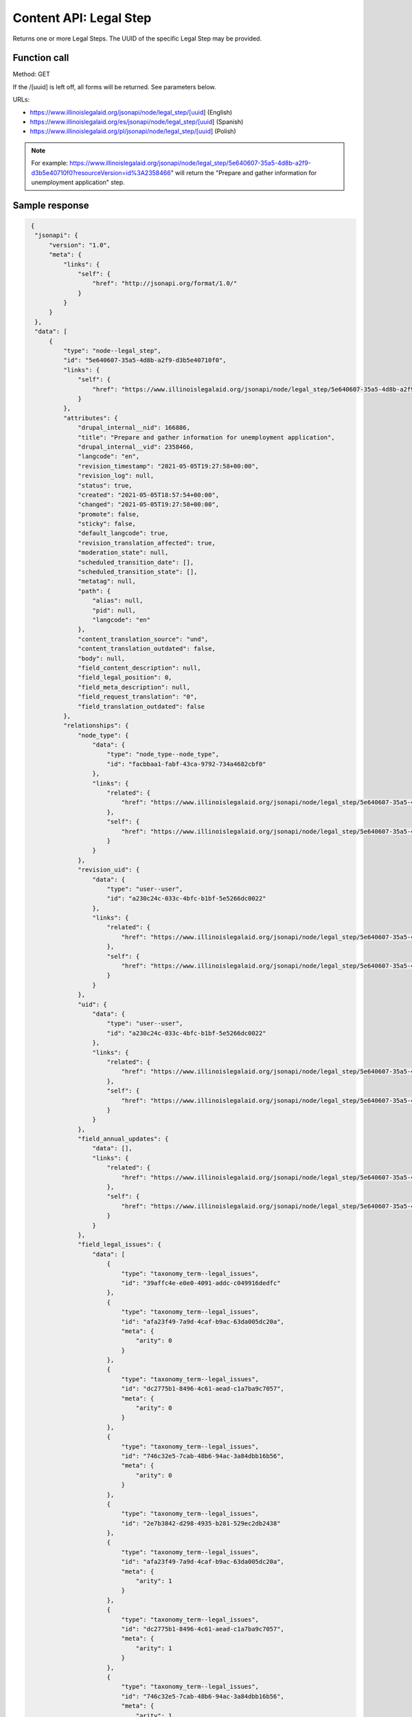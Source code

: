 ==========================
Content API:  Legal Step
==========================

Returns one or more Legal Steps. The UUID of the specific Legal Step may be provided.

Function call
=================

Method: GET


If the /[uuid] is left off, all forms will be returned.  See parameters below.


URLs:

* https://www.illinoislegalaid.org/jsonapi/node/legal_step/[uuid] (English)
* https://www.illinoislegalaid.org/es/jsonapi/node/legal_step/[uuid] (Spanish)
* https://www.illinoislegalaid.org/pl/jsonapi/node/legal_step/[uuid] (Polish)

.. note:: For example: https://www.illinoislegalaid.org/jsonapi/node/legal_step/5e640607-35a5-4d8b-a2f9-d3b5e40710f0?resourceVersion=id%3A2358466" will return the "Prepare and gather information for unemployment application" step.


Sample response
==================

.. code-block:: json

   {
    "jsonapi": {
        "version": "1.0",
        "meta": {
            "links": {
                "self": {
                    "href": "http://jsonapi.org/format/1.0/"
                }
            }
        }
    },
    "data": [
        {
            "type": "node--legal_step",
            "id": "5e640607-35a5-4d8b-a2f9-d3b5e40710f0",
            "links": {
                "self": {
                    "href": "https://www.illinoislegalaid.org/jsonapi/node/legal_step/5e640607-35a5-4d8b-a2f9-d3b5e40710f0?resourceVersion=id%3A2358466"
                }
            },
            "attributes": {
                "drupal_internal__nid": 166886,
                "title": "Prepare and gather information for unemployment application",
                "drupal_internal__vid": 2358466,
                "langcode": "en",
                "revision_timestamp": "2021-05-05T19:27:58+00:00",
                "revision_log": null,
                "status": true,
                "created": "2021-05-05T18:57:54+00:00",
                "changed": "2021-05-05T19:27:58+00:00",
                "promote": false,
                "sticky": false,
                "default_langcode": true,
                "revision_translation_affected": true,
                "moderation_state": null,
                "scheduled_transition_date": [],
                "scheduled_transition_state": [],
                "metatag": null,
                "path": {
                    "alias": null,
                    "pid": null,
                    "langcode": "en"
                },
                "content_translation_source": "und",
                "content_translation_outdated": false,
                "body": null,
                "field_content_description": null,
                "field_legal_position": 0,
                "field_meta_description": null,
                "field_request_translation": "0",
                "field_translation_outdated": false
            },
            "relationships": {
                "node_type": {
                    "data": {
                        "type": "node_type--node_type",
                        "id": "facbbaa1-fabf-43ca-9792-734a4682cbf0"
                    },
                    "links": {
                        "related": {
                            "href": "https://www.illinoislegalaid.org/jsonapi/node/legal_step/5e640607-35a5-4d8b-a2f9-d3b5e40710f0/node_type?resourceVersion=id%3A2358466"
                        },
                        "self": {
                            "href": "https://www.illinoislegalaid.org/jsonapi/node/legal_step/5e640607-35a5-4d8b-a2f9-d3b5e40710f0/relationships/node_type?resourceVersion=id%3A2358466"
                        }
                    }
                },
                "revision_uid": {
                    "data": {
                        "type": "user--user",
                        "id": "a230c24c-033c-4bfc-b1bf-5e5266dc0022"
                    },
                    "links": {
                        "related": {
                            "href": "https://www.illinoislegalaid.org/jsonapi/node/legal_step/5e640607-35a5-4d8b-a2f9-d3b5e40710f0/revision_uid?resourceVersion=id%3A2358466"
                        },
                        "self": {
                            "href": "https://www.illinoislegalaid.org/jsonapi/node/legal_step/5e640607-35a5-4d8b-a2f9-d3b5e40710f0/relationships/revision_uid?resourceVersion=id%3A2358466"
                        }
                    }
                },
                "uid": {
                    "data": {
                        "type": "user--user",
                        "id": "a230c24c-033c-4bfc-b1bf-5e5266dc0022"
                    },
                    "links": {
                        "related": {
                            "href": "https://www.illinoislegalaid.org/jsonapi/node/legal_step/5e640607-35a5-4d8b-a2f9-d3b5e40710f0/uid?resourceVersion=id%3A2358466"
                        },
                        "self": {
                            "href": "https://www.illinoislegalaid.org/jsonapi/node/legal_step/5e640607-35a5-4d8b-a2f9-d3b5e40710f0/relationships/uid?resourceVersion=id%3A2358466"
                        }
                    }
                },
                "field_annual_updates": {
                    "data": [],
                    "links": {
                        "related": {
                            "href": "https://www.illinoislegalaid.org/jsonapi/node/legal_step/5e640607-35a5-4d8b-a2f9-d3b5e40710f0/field_annual_updates?resourceVersion=id%3A2358466"
                        },
                        "self": {
                            "href": "https://www.illinoislegalaid.org/jsonapi/node/legal_step/5e640607-35a5-4d8b-a2f9-d3b5e40710f0/relationships/field_annual_updates?resourceVersion=id%3A2358466"
                        }
                    }
                },
                "field_legal_issues": {
                    "data": [
                        {
                            "type": "taxonomy_term--legal_issues",
                            "id": "39affc4e-e0e0-4091-addc-c049916dedfc"
                        },
                        {
                            "type": "taxonomy_term--legal_issues",
                            "id": "afa23f49-7a9d-4caf-b9ac-63da005dc20a",
                            "meta": {
                                "arity": 0
                            }
                        },
                        {
                            "type": "taxonomy_term--legal_issues",
                            "id": "dc2775b1-8496-4c61-aead-c1a7ba9c7057",
                            "meta": {
                                "arity": 0
                            }
                        },
                        {
                            "type": "taxonomy_term--legal_issues",
                            "id": "746c32e5-7cab-48b6-94ac-3a84dbb16b56",
                            "meta": {
                                "arity": 0
                            }
                        },
                        {
                            "type": "taxonomy_term--legal_issues",
                            "id": "2e7b3842-d298-4935-b281-529ec2db2438"
                        },
                        {
                            "type": "taxonomy_term--legal_issues",
                            "id": "afa23f49-7a9d-4caf-b9ac-63da005dc20a",
                            "meta": {
                                "arity": 1
                            }
                        },
                        {
                            "type": "taxonomy_term--legal_issues",
                            "id": "dc2775b1-8496-4c61-aead-c1a7ba9c7057",
                            "meta": {
                                "arity": 1
                            }
                        },
                        {
                            "type": "taxonomy_term--legal_issues",
                            "id": "746c32e5-7cab-48b6-94ac-3a84dbb16b56",
                            "meta": {
                                "arity": 1
                            }
                        },
                        {
                            "type": "taxonomy_term--legal_issues",
                            "id": "d5934598-03f4-4c8d-b705-85a3da6822b9"
                        },
                        {
                            "type": "taxonomy_term--legal_issues",
                            "id": "afa23f49-7a9d-4caf-b9ac-63da005dc20a",
                            "meta": {
                                "arity": 2
                            }
                        },
                        {
                            "type": "taxonomy_term--legal_issues",
                            "id": "dc2775b1-8496-4c61-aead-c1a7ba9c7057",
                            "meta": {
                                "arity": 2
                            }
                        },
                        {
                            "type": "taxonomy_term--legal_issues",
                            "id": "746c32e5-7cab-48b6-94ac-3a84dbb16b56",
                            "meta": {
                                "arity": 2
                            }
                        }
                    ],
                    "links": {
                        "related": {
                            "href": "https://www.illinoislegalaid.org/jsonapi/node/legal_step/5e640607-35a5-4d8b-a2f9-d3b5e40710f0/field_legal_issues?resourceVersion=id%3A2358466"
                        },
                        "self": {
                            "href": "https://www.illinoislegalaid.org/jsonapi/node/legal_step/5e640607-35a5-4d8b-a2f9-d3b5e40710f0/relationships/field_legal_issues?resourceVersion=id%3A2358466"
                        }
                    }
                },
                "field_primary_legal_category": {
                    "data": {
                        "type": "taxonomy_term--legal_issues",
                        "id": "39affc4e-e0e0-4091-addc-c049916dedfc"
                    },
                    "links": {
                        "related": {
                            "href": "https://www.illinoislegalaid.org/jsonapi/node/legal_step/5e640607-35a5-4d8b-a2f9-d3b5e40710f0/field_primary_legal_category?resourceVersion=id%3A2358466"
                        },
                        "self": {
                            "href": "https://www.illinoislegalaid.org/jsonapi/node/legal_step/5e640607-35a5-4d8b-a2f9-d3b5e40710f0/relationships/field_primary_legal_category?resourceVersion=id%3A2358466"
                        }
                    }
                },
                "field_step_information": {
                    "data": [
                        {
                            "type": "paragraph--step_information",
                            "id": "980d29a7-cc68-48d5-a2a5-f11d0153e936",
                            "meta": {
                                "target_revision_id": 1416716
                            }
                        },
                        {
                            "type": "paragraph--step_information",
                            "id": "5641195b-0e27-4ff3-8a65-b7bc5ac64657",
                            "meta": {
                                "target_revision_id": 1416726
                            }
                        },
                        {
                            "type": "paragraph--step_information",
                            "id": "3e3a5354-e631-43e5-8289-457bb1a6917f",
                            "meta": {
                                "target_revision_id": 1416736
                            }
                        },
                        {
                            "type": "paragraph--step_information",
                            "id": "620ebaa3-5b8d-43ad-9a40-fa2630259274",
                            "meta": {
                                "target_revision_id": 1416746
                            }
                        }
                    ],
                    "links": {
                        "related": {
                            "href": "https://www.illinoislegalaid.org/jsonapi/node/legal_step/5e640607-35a5-4d8b-a2f9-d3b5e40710f0/field_step_information?resourceVersion=id%3A2358466"
                        },
                        "self": {
                            "href": "https://www.illinoislegalaid.org/jsonapi/node/legal_step/5e640607-35a5-4d8b-a2f9-d3b5e40710f0/relationships/field_step_information?resourceVersion=id%3A2358466"
                        }
                    }
                },
                "field_subject_matter_expert": {
                    "data": [],
                    "links": {
                        "related": {
                            "href": "https://www.illinoislegalaid.org/jsonapi/node/legal_step/5e640607-35a5-4d8b-a2f9-d3b5e40710f0/field_subject_matter_expert?resourceVersion=id%3A2358466"
                        },
                        "self": {
                            "href": "https://www.illinoislegalaid.org/jsonapi/node/legal_step/5e640607-35a5-4d8b-a2f9-d3b5e40710f0/relationships/field_subject_matter_expert?resourceVersion=id%3A2358466"
                        }
                    }
                }
            }
        },
        {
            "type": "node--legal_step",
            "id": "b741a4d5-f4c5-4370-83d1-b76f6a2f6938",
            "links": {
                "self": {
                    "href": "https://www.illinoislegalaid.org/jsonapi/node/legal_step/b741a4d5-f4c5-4370-83d1-b76f6a2f6938?resourceVersion=id%3A2358481"
                }
            },
            "attributes": {
                "drupal_internal__nid": 166896,
                "title": "Fill out and submit your unemployment application",
                "drupal_internal__vid": 2358481,
                "langcode": "en",
                "revision_timestamp": "2021-05-05T19:34:08+00:00",
                "revision_log": null,
                "status": true,
                "created": "2021-05-05T19:28:21+00:00",
                "changed": "2021-05-05T19:34:08+00:00",
                "promote": false,
                "sticky": false,
                "default_langcode": true,
                "revision_translation_affected": true,
                "moderation_state": null,
                "scheduled_transition_date": [],
                "scheduled_transition_state": [],
                "metatag": null,
                "path": {
                    "alias": null,
                    "pid": null,
                    "langcode": "en"
                },
                "content_translation_source": "und",
                "content_translation_outdated": false,
                "body": null,
                "field_content_description": null,
                "field_legal_position": null,
                "field_meta_description": null,
                "field_request_translation": null,
                "field_translation_outdated": false
            },
            "relationships": {
                "node_type": {
                    "data": {
                        "type": "node_type--node_type",
                        "id": "facbbaa1-fabf-43ca-9792-734a4682cbf0"
                    },
                    "links": {
                        "related": {
                            "href": "https://www.illinoislegalaid.org/jsonapi/node/legal_step/b741a4d5-f4c5-4370-83d1-b76f6a2f6938/node_type?resourceVersion=id%3A2358481"
                        },
                        "self": {
                            "href": "https://www.illinoislegalaid.org/jsonapi/node/legal_step/b741a4d5-f4c5-4370-83d1-b76f6a2f6938/relationships/node_type?resourceVersion=id%3A2358481"
                        }
                    }
                },
                "revision_uid": {
                    "data": {
                        "type": "user--user",
                        "id": "a230c24c-033c-4bfc-b1bf-5e5266dc0022"
                    },
                    "links": {
                        "related": {
                            "href": "https://www.illinoislegalaid.org/jsonapi/node/legal_step/b741a4d5-f4c5-4370-83d1-b76f6a2f6938/revision_uid?resourceVersion=id%3A2358481"
                        },
                        "self": {
                            "href": "https://www.illinoislegalaid.org/jsonapi/node/legal_step/b741a4d5-f4c5-4370-83d1-b76f6a2f6938/relationships/revision_uid?resourceVersion=id%3A2358481"
                        }
                    }
                },
                "uid": {
                    "data": {
                        "type": "user--user",
                        "id": "a230c24c-033c-4bfc-b1bf-5e5266dc0022"
                    },
                    "links": {
                        "related": {
                            "href": "https://www.illinoislegalaid.org/jsonapi/node/legal_step/b741a4d5-f4c5-4370-83d1-b76f6a2f6938/uid?resourceVersion=id%3A2358481"
                        },
                        "self": {
                            "href": "https://www.illinoislegalaid.org/jsonapi/node/legal_step/b741a4d5-f4c5-4370-83d1-b76f6a2f6938/relationships/uid?resourceVersion=id%3A2358481"
                        }
                    }
                },
                "field_annual_updates": {
                    "data": [],
                    "links": {
                        "related": {
                            "href": "https://www.illinoislegalaid.org/jsonapi/node/legal_step/b741a4d5-f4c5-4370-83d1-b76f6a2f6938/field_annual_updates?resourceVersion=id%3A2358481"
                        },
                        "self": {
                            "href": "https://www.illinoislegalaid.org/jsonapi/node/legal_step/b741a4d5-f4c5-4370-83d1-b76f6a2f6938/relationships/field_annual_updates?resourceVersion=id%3A2358481"
                        }
                    }
                },
                "field_legal_issues": {
                    "data": [
                        {
                            "type": "taxonomy_term--legal_issues",
                            "id": "39affc4e-e0e0-4091-addc-c049916dedfc"
                        },
                        {
                            "type": "taxonomy_term--legal_issues",
                            "id": "afa23f49-7a9d-4caf-b9ac-63da005dc20a"
                        },
                        {
                            "type": "taxonomy_term--legal_issues",
                            "id": "dc2775b1-8496-4c61-aead-c1a7ba9c7057"
                        },
                        {
                            "type": "taxonomy_term--legal_issues",
                            "id": "746c32e5-7cab-48b6-94ac-3a84dbb16b56"
                        }
                    ],
                    "links": {
                        "related": {
                            "href": "https://www.illinoislegalaid.org/jsonapi/node/legal_step/b741a4d5-f4c5-4370-83d1-b76f6a2f6938/field_legal_issues?resourceVersion=id%3A2358481"
                        },
                        "self": {
                            "href": "https://www.illinoislegalaid.org/jsonapi/node/legal_step/b741a4d5-f4c5-4370-83d1-b76f6a2f6938/relationships/field_legal_issues?resourceVersion=id%3A2358481"
                        }
                    }
                },
                "field_primary_legal_category": {
                    "data": {
                        "type": "taxonomy_term--legal_issues",
                        "id": "39affc4e-e0e0-4091-addc-c049916dedfc"
                    },
                    "links": {
                        "related": {
                            "href": "https://www.illinoislegalaid.org/jsonapi/node/legal_step/b741a4d5-f4c5-4370-83d1-b76f6a2f6938/field_primary_legal_category?resourceVersion=id%3A2358481"
                        },
                        "self": {
                            "href": "https://www.illinoislegalaid.org/jsonapi/node/legal_step/b741a4d5-f4c5-4370-83d1-b76f6a2f6938/relationships/field_primary_legal_category?resourceVersion=id%3A2358481"
                        }
                    }
                },
                "field_step_information": {
                    "data": [
                        {
                            "type": "paragraph--step_information",
                            "id": "4309a2b9-0e16-463f-b8ca-177ca62e7e21",
                            "meta": {
                                "target_revision_id": 1416756
                            }
                        },
                        {
                            "type": "paragraph--step_information",
                            "id": "429beebd-d7e9-4880-943e-8d2d6dc17f2b",
                            "meta": {
                                "target_revision_id": 1416766
                            }
                        }
                    ],
                    "links": {
                        "related": {
                            "href": "https://www.illinoislegalaid.org/jsonapi/node/legal_step/b741a4d5-f4c5-4370-83d1-b76f6a2f6938/field_step_information?resourceVersion=id%3A2358481"
                        },
                        "self": {
                            "href": "https://www.illinoislegalaid.org/jsonapi/node/legal_step/b741a4d5-f4c5-4370-83d1-b76f6a2f6938/relationships/field_step_information?resourceVersion=id%3A2358481"
                        }
                    }
                },
                "field_subject_matter_expert": {
                    "data": [],
                    "links": {
                        "related": {
                            "href": "https://www.illinoislegalaid.org/jsonapi/node/legal_step/b741a4d5-f4c5-4370-83d1-b76f6a2f6938/field_subject_matter_expert?resourceVersion=id%3A2358481"
                        },
                        "self": {
                            "href": "https://www.illinoislegalaid.org/jsonapi/node/legal_step/b741a4d5-f4c5-4370-83d1-b76f6a2f6938/relationships/field_subject_matter_expert?resourceVersion=id%3A2358481"
                        }
                    }
                }
            }
        },
        {
            "type": "node--legal_step",
            "id": "513e366f-abce-43c6-9cdc-e59e9c12b0cf",
            "links": {
                "self": {
                    "href": "https://www.illinoislegalaid.org/jsonapi/node/legal_step/513e366f-abce-43c6-9cdc-e59e9c12b0cf?resourceVersion=id%3A2358501"
                }
            },
            "attributes": {
                "drupal_internal__nid": 166901,
                "title": "Wait for a response from IDES",
                "drupal_internal__vid": 2358501,
                "langcode": "en",
                "revision_timestamp": "2021-05-05T19:46:44+00:00",
                "revision_log": null,
                "status": true,
                "created": "2021-05-05T19:41:03+00:00",
                "changed": "2021-05-05T19:46:44+00:00",
                "promote": false,
                "sticky": false,
                "default_langcode": true,
                "revision_translation_affected": true,
                "moderation_state": null,
                "scheduled_transition_date": [],
                "scheduled_transition_state": [],
                "metatag": null,
                "path": {
                    "alias": null,
                    "pid": null,
                    "langcode": "en"
                },
                "content_translation_source": "und",
                "content_translation_outdated": false,
                "body": null,
                "field_content_description": null,
                "field_legal_position": 0,
                "field_meta_description": null,
                "field_request_translation": null,
                "field_translation_outdated": false
            },
            "relationships": {
                "node_type": {
                    "data": {
                        "type": "node_type--node_type",
                        "id": "facbbaa1-fabf-43ca-9792-734a4682cbf0"
                    },
                    "links": {
                        "related": {
                            "href": "https://www.illinoislegalaid.org/jsonapi/node/legal_step/513e366f-abce-43c6-9cdc-e59e9c12b0cf/node_type?resourceVersion=id%3A2358501"
                        },
                        "self": {
                            "href": "https://www.illinoislegalaid.org/jsonapi/node/legal_step/513e366f-abce-43c6-9cdc-e59e9c12b0cf/relationships/node_type?resourceVersion=id%3A2358501"
                        }
                    }
                },
                "revision_uid": {
                    "data": {
                        "type": "user--user",
                        "id": "a230c24c-033c-4bfc-b1bf-5e5266dc0022"
                    },
                    "links": {
                        "related": {
                            "href": "https://www.illinoislegalaid.org/jsonapi/node/legal_step/513e366f-abce-43c6-9cdc-e59e9c12b0cf/revision_uid?resourceVersion=id%3A2358501"
                        },
                        "self": {
                            "href": "https://www.illinoislegalaid.org/jsonapi/node/legal_step/513e366f-abce-43c6-9cdc-e59e9c12b0cf/relationships/revision_uid?resourceVersion=id%3A2358501"
                        }
                    }
                },
                "uid": {
                    "data": {
                        "type": "user--user",
                        "id": "a230c24c-033c-4bfc-b1bf-5e5266dc0022"
                    },
                    "links": {
                        "related": {
                            "href": "https://www.illinoislegalaid.org/jsonapi/node/legal_step/513e366f-abce-43c6-9cdc-e59e9c12b0cf/uid?resourceVersion=id%3A2358501"
                        },
                        "self": {
                            "href": "https://www.illinoislegalaid.org/jsonapi/node/legal_step/513e366f-abce-43c6-9cdc-e59e9c12b0cf/relationships/uid?resourceVersion=id%3A2358501"
                        }
                    }
                },
                "field_annual_updates": {
                    "data": [],
                    "links": {
                        "related": {
                            "href": "https://www.illinoislegalaid.org/jsonapi/node/legal_step/513e366f-abce-43c6-9cdc-e59e9c12b0cf/field_annual_updates?resourceVersion=id%3A2358501"
                        },
                        "self": {
                            "href": "https://www.illinoislegalaid.org/jsonapi/node/legal_step/513e366f-abce-43c6-9cdc-e59e9c12b0cf/relationships/field_annual_updates?resourceVersion=id%3A2358501"
                        }
                    }
                },
                "field_legal_issues": {
                    "data": [
                        {
                            "type": "taxonomy_term--legal_issues",
                            "id": "39affc4e-e0e0-4091-addc-c049916dedfc"
                        },
                        {
                            "type": "taxonomy_term--legal_issues",
                            "id": "afa23f49-7a9d-4caf-b9ac-63da005dc20a"
                        },
                        {
                            "type": "taxonomy_term--legal_issues",
                            "id": "dc2775b1-8496-4c61-aead-c1a7ba9c7057"
                        },
                        {
                            "type": "taxonomy_term--legal_issues",
                            "id": "746c32e5-7cab-48b6-94ac-3a84dbb16b56"
                        }
                    ],
                    "links": {
                        "related": {
                            "href": "https://www.illinoislegalaid.org/jsonapi/node/legal_step/513e366f-abce-43c6-9cdc-e59e9c12b0cf/field_legal_issues?resourceVersion=id%3A2358501"
                        },
                        "self": {
                            "href": "https://www.illinoislegalaid.org/jsonapi/node/legal_step/513e366f-abce-43c6-9cdc-e59e9c12b0cf/relationships/field_legal_issues?resourceVersion=id%3A2358501"
                        }
                    }
                },
                "field_primary_legal_category": {
                    "data": {
                        "type": "taxonomy_term--legal_issues",
                        "id": "39affc4e-e0e0-4091-addc-c049916dedfc"
                    },
                    "links": {
                        "related": {
                            "href": "https://www.illinoislegalaid.org/jsonapi/node/legal_step/513e366f-abce-43c6-9cdc-e59e9c12b0cf/field_primary_legal_category?resourceVersion=id%3A2358501"
                        },
                        "self": {
                            "href": "https://www.illinoislegalaid.org/jsonapi/node/legal_step/513e366f-abce-43c6-9cdc-e59e9c12b0cf/relationships/field_primary_legal_category?resourceVersion=id%3A2358501"
                        }
                    }
                },
                "field_step_information": {
                    "data": [
                        {
                            "type": "paragraph--step_information",
                            "id": "60a0180a-4e15-4259-bdca-5dcf8915d5d8",
                            "meta": {
                                "target_revision_id": 1416776
                            }
                        },
                        {
                            "type": "paragraph--step_information",
                            "id": "9001b053-94ab-48ce-baf0-f53de5235008",
                            "meta": {
                                "target_revision_id": 1416786
                            }
                        },
                        {
                            "type": "paragraph--step_information",
                            "id": "190caf5b-d4fd-48c9-987b-5a4088a300c6",
                            "meta": {
                                "target_revision_id": 1416796
                            }
                        }
                    ],
                    "links": {
                        "related": {
                            "href": "https://www.illinoislegalaid.org/jsonapi/node/legal_step/513e366f-abce-43c6-9cdc-e59e9c12b0cf/field_step_information?resourceVersion=id%3A2358501"
                        },
                        "self": {
                            "href": "https://www.illinoislegalaid.org/jsonapi/node/legal_step/513e366f-abce-43c6-9cdc-e59e9c12b0cf/relationships/field_step_information?resourceVersion=id%3A2358501"
                        }
                    }
                },
                "field_subject_matter_expert": {
                    "data": [],
                    "links": {
                        "related": {
                            "href": "https://www.illinoislegalaid.org/jsonapi/node/legal_step/513e366f-abce-43c6-9cdc-e59e9c12b0cf/field_subject_matter_expert?resourceVersion=id%3A2358501"
                        },
                        "self": {
                            "href": "https://www.illinoislegalaid.org/jsonapi/node/legal_step/513e366f-abce-43c6-9cdc-e59e9c12b0cf/relationships/field_subject_matter_expert?resourceVersion=id%3A2358501"
                        }
                    }
                }
            }
        },
        {
            "type": "node--legal_step",
            "id": "e3c26aee-3641-4015-8499-1a6b52345c44",
            "links": {
                "self": {
                    "href": "https://www.illinoislegalaid.org/jsonapi/node/legal_step/e3c26aee-3641-4015-8499-1a6b52345c44?resourceVersion=id%3A2358506"
                }
            },
            "attributes": {
                "drupal_internal__nid": 166906,
                "title": "Certify your unemployment online or by phone",
                "drupal_internal__vid": 2358506,
                "langcode": "en",
                "revision_timestamp": "2021-05-05T19:58:08+00:00",
                "revision_log": null,
                "status": true,
                "created": "2021-05-05T19:46:54+00:00",
                "changed": "2021-05-05T19:58:08+00:00",
                "promote": false,
                "sticky": false,
                "default_langcode": true,
                "revision_translation_affected": true,
                "moderation_state": null,
                "scheduled_transition_date": [],
                "scheduled_transition_state": [],
                "metatag": null,
                "path": {
                    "alias": null,
                    "pid": null,
                    "langcode": "en"
                },
                "content_translation_source": "und",
                "content_translation_outdated": false,
                "body": null,
                "field_content_description": null,
                "field_legal_position": 0,
                "field_meta_description": null,
                "field_request_translation": null,
                "field_translation_outdated": false
            },
            "relationships": {
                "node_type": {
                    "data": {
                        "type": "node_type--node_type",
                        "id": "facbbaa1-fabf-43ca-9792-734a4682cbf0"
                    },
                    "links": {
                        "related": {
                            "href": "https://www.illinoislegalaid.org/jsonapi/node/legal_step/e3c26aee-3641-4015-8499-1a6b52345c44/node_type?resourceVersion=id%3A2358506"
                        },
                        "self": {
                            "href": "https://www.illinoislegalaid.org/jsonapi/node/legal_step/e3c26aee-3641-4015-8499-1a6b52345c44/relationships/node_type?resourceVersion=id%3A2358506"
                        }
                    }
                },
                "revision_uid": {
                    "data": {
                        "type": "user--user",
                        "id": "a230c24c-033c-4bfc-b1bf-5e5266dc0022"
                    },
                    "links": {
                        "related": {
                            "href": "https://www.illinoislegalaid.org/jsonapi/node/legal_step/e3c26aee-3641-4015-8499-1a6b52345c44/revision_uid?resourceVersion=id%3A2358506"
                        },
                        "self": {
                            "href": "https://www.illinoislegalaid.org/jsonapi/node/legal_step/e3c26aee-3641-4015-8499-1a6b52345c44/relationships/revision_uid?resourceVersion=id%3A2358506"
                        }
                    }
                },
                "uid": {
                    "data": {
                        "type": "user--user",
                        "id": "a230c24c-033c-4bfc-b1bf-5e5266dc0022"
                    },
                    "links": {
                        "related": {
                            "href": "https://www.illinoislegalaid.org/jsonapi/node/legal_step/e3c26aee-3641-4015-8499-1a6b52345c44/uid?resourceVersion=id%3A2358506"
                        },
                        "self": {
                            "href": "https://www.illinoislegalaid.org/jsonapi/node/legal_step/e3c26aee-3641-4015-8499-1a6b52345c44/relationships/uid?resourceVersion=id%3A2358506"
                        }
                    }
                },
                "field_annual_updates": {
                    "data": [],
                    "links": {
                        "related": {
                            "href": "https://www.illinoislegalaid.org/jsonapi/node/legal_step/e3c26aee-3641-4015-8499-1a6b52345c44/field_annual_updates?resourceVersion=id%3A2358506"
                        },
                        "self": {
                            "href": "https://www.illinoislegalaid.org/jsonapi/node/legal_step/e3c26aee-3641-4015-8499-1a6b52345c44/relationships/field_annual_updates?resourceVersion=id%3A2358506"
                        }
                    }
                },
                "field_legal_issues": {
                    "data": [
                        {
                            "type": "taxonomy_term--legal_issues",
                            "id": "39affc4e-e0e0-4091-addc-c049916dedfc"
                        },
                        {
                            "type": "taxonomy_term--legal_issues",
                            "id": "afa23f49-7a9d-4caf-b9ac-63da005dc20a"
                        },
                        {
                            "type": "taxonomy_term--legal_issues",
                            "id": "dc2775b1-8496-4c61-aead-c1a7ba9c7057"
                        },
                        {
                            "type": "taxonomy_term--legal_issues",
                            "id": "746c32e5-7cab-48b6-94ac-3a84dbb16b56"
                        }
                    ],
                    "links": {
                        "related": {
                            "href": "https://www.illinoislegalaid.org/jsonapi/node/legal_step/e3c26aee-3641-4015-8499-1a6b52345c44/field_legal_issues?resourceVersion=id%3A2358506"
                        },
                        "self": {
                            "href": "https://www.illinoislegalaid.org/jsonapi/node/legal_step/e3c26aee-3641-4015-8499-1a6b52345c44/relationships/field_legal_issues?resourceVersion=id%3A2358506"
                        }
                    }
                },
                "field_primary_legal_category": {
                    "data": {
                        "type": "taxonomy_term--legal_issues",
                        "id": "39affc4e-e0e0-4091-addc-c049916dedfc"
                    },
                    "links": {
                        "related": {
                            "href": "https://www.illinoislegalaid.org/jsonapi/node/legal_step/e3c26aee-3641-4015-8499-1a6b52345c44/field_primary_legal_category?resourceVersion=id%3A2358506"
                        },
                        "self": {
                            "href": "https://www.illinoislegalaid.org/jsonapi/node/legal_step/e3c26aee-3641-4015-8499-1a6b52345c44/relationships/field_primary_legal_category?resourceVersion=id%3A2358506"
                        }
                    }
                },
                "field_step_information": {
                    "data": [
                        {
                            "type": "paragraph--step_information",
                            "id": "80bc6931-ca83-4a67-8348-b5a07b257a5f",
                            "meta": {
                                "target_revision_id": 1416806
                            }
                        },
                        {
                            "type": "paragraph--step_information",
                            "id": "d83ef54d-6abb-4261-be54-30a5b1029f7e",
                            "meta": {
                                "target_revision_id": 1416816
                            }
                        },
                        {
                            "type": "paragraph--step_information",
                            "id": "09bf220f-2f46-4777-805a-20cb89b79494",
                            "meta": {
                                "target_revision_id": 1416826
                            }
                        }
                    ],
                    "links": {
                        "related": {
                            "href": "https://www.illinoislegalaid.org/jsonapi/node/legal_step/e3c26aee-3641-4015-8499-1a6b52345c44/field_step_information?resourceVersion=id%3A2358506"
                        },
                        "self": {
                            "href": "https://www.illinoislegalaid.org/jsonapi/node/legal_step/e3c26aee-3641-4015-8499-1a6b52345c44/relationships/field_step_information?resourceVersion=id%3A2358506"
                        }
                    }
                },
                "field_subject_matter_expert": {
                    "data": [],
                    "links": {
                        "related": {
                            "href": "https://www.illinoislegalaid.org/jsonapi/node/legal_step/e3c26aee-3641-4015-8499-1a6b52345c44/field_subject_matter_expert?resourceVersion=id%3A2358506"
                        },
                        "self": {
                            "href": "https://www.illinoislegalaid.org/jsonapi/node/legal_step/e3c26aee-3641-4015-8499-1a6b52345c44/relationships/field_subject_matter_expert?resourceVersion=id%3A2358506"
                        }
                    }
                }
            }
        },
        {
            "type": "node--legal_step",
            "id": "563ae0c8-b643-4434-bb08-4e308886c021",
            "links": {
                "self": {
                    "href": "https://www.illinoislegalaid.org/jsonapi/node/legal_step/563ae0c8-b643-4434-bb08-4e308886c021?resourceVersion=id%3A2358511"
                }
            },
            "attributes": {
                "drupal_internal__nid": 166911,
                "title": "Consider appealing if you are denied unemployment benefits",
                "drupal_internal__vid": 2358511,
                "langcode": "en",
                "revision_timestamp": "2021-05-05T20:04:29+00:00",
                "revision_log": null,
                "status": true,
                "created": "2021-05-05T20:01:43+00:00",
                "changed": "2021-05-05T20:04:29+00:00",
                "promote": false,
                "sticky": false,
                "default_langcode": true,
                "revision_translation_affected": true,
                "moderation_state": null,
                "scheduled_transition_date": [],
                "scheduled_transition_state": [],
                "metatag": null,
                "path": {
                    "alias": null,
                    "pid": null,
                    "langcode": "en"
                },
                "content_translation_source": "und",
                "content_translation_outdated": false,
                "body": null,
                "field_content_description": null,
                "field_legal_position": 0,
                "field_meta_description": null,
                "field_request_translation": null,
                "field_translation_outdated": false
            },
            "relationships": {
                "node_type": {
                    "data": {
                        "type": "node_type--node_type",
                        "id": "facbbaa1-fabf-43ca-9792-734a4682cbf0"
                    },
                    "links": {
                        "related": {
                            "href": "https://www.illinoislegalaid.org/jsonapi/node/legal_step/563ae0c8-b643-4434-bb08-4e308886c021/node_type?resourceVersion=id%3A2358511"
                        },
                        "self": {
                            "href": "https://www.illinoislegalaid.org/jsonapi/node/legal_step/563ae0c8-b643-4434-bb08-4e308886c021/relationships/node_type?resourceVersion=id%3A2358511"
                        }
                    }
                },
                "revision_uid": {
                    "data": {
                        "type": "user--user",
                        "id": "a230c24c-033c-4bfc-b1bf-5e5266dc0022"
                    },
                    "links": {
                        "related": {
                            "href": "https://www.illinoislegalaid.org/jsonapi/node/legal_step/563ae0c8-b643-4434-bb08-4e308886c021/revision_uid?resourceVersion=id%3A2358511"
                        },
                        "self": {
                            "href": "https://www.illinoislegalaid.org/jsonapi/node/legal_step/563ae0c8-b643-4434-bb08-4e308886c021/relationships/revision_uid?resourceVersion=id%3A2358511"
                        }
                    }
                },
                "uid": {
                    "data": {
                        "type": "user--user",
                        "id": "a230c24c-033c-4bfc-b1bf-5e5266dc0022"
                    },
                    "links": {
                        "related": {
                            "href": "https://www.illinoislegalaid.org/jsonapi/node/legal_step/563ae0c8-b643-4434-bb08-4e308886c021/uid?resourceVersion=id%3A2358511"
                        },
                        "self": {
                            "href": "https://www.illinoislegalaid.org/jsonapi/node/legal_step/563ae0c8-b643-4434-bb08-4e308886c021/relationships/uid?resourceVersion=id%3A2358511"
                        }
                    }
                },
                "field_annual_updates": {
                    "data": [],
                    "links": {
                        "related": {
                            "href": "https://www.illinoislegalaid.org/jsonapi/node/legal_step/563ae0c8-b643-4434-bb08-4e308886c021/field_annual_updates?resourceVersion=id%3A2358511"
                        },
                        "self": {
                            "href": "https://www.illinoislegalaid.org/jsonapi/node/legal_step/563ae0c8-b643-4434-bb08-4e308886c021/relationships/field_annual_updates?resourceVersion=id%3A2358511"
                        }
                    }
                },
                "field_legal_issues": {
                    "data": [
                        {
                            "type": "taxonomy_term--legal_issues",
                            "id": "39affc4e-e0e0-4091-addc-c049916dedfc"
                        },
                        {
                            "type": "taxonomy_term--legal_issues",
                            "id": "afa23f49-7a9d-4caf-b9ac-63da005dc20a"
                        },
                        {
                            "type": "taxonomy_term--legal_issues",
                            "id": "dc2775b1-8496-4c61-aead-c1a7ba9c7057"
                        },
                        {
                            "type": "taxonomy_term--legal_issues",
                            "id": "746c32e5-7cab-48b6-94ac-3a84dbb16b56"
                        },
                        {
                            "type": "taxonomy_term--legal_issues",
                            "id": "4b215793-795c-417c-b695-af07a83488b9"
                        }
                    ],
                    "links": {
                        "related": {
                            "href": "https://www.illinoislegalaid.org/jsonapi/node/legal_step/563ae0c8-b643-4434-bb08-4e308886c021/field_legal_issues?resourceVersion=id%3A2358511"
                        },
                        "self": {
                            "href": "https://www.illinoislegalaid.org/jsonapi/node/legal_step/563ae0c8-b643-4434-bb08-4e308886c021/relationships/field_legal_issues?resourceVersion=id%3A2358511"
                        }
                    }
                },
                "field_primary_legal_category": {
                    "data": {
                        "type": "taxonomy_term--legal_issues",
                        "id": "39affc4e-e0e0-4091-addc-c049916dedfc"
                    },
                    "links": {
                        "related": {
                            "href": "https://www.illinoislegalaid.org/jsonapi/node/legal_step/563ae0c8-b643-4434-bb08-4e308886c021/field_primary_legal_category?resourceVersion=id%3A2358511"
                        },
                        "self": {
                            "href": "https://www.illinoislegalaid.org/jsonapi/node/legal_step/563ae0c8-b643-4434-bb08-4e308886c021/relationships/field_primary_legal_category?resourceVersion=id%3A2358511"
                        }
                    }
                },
                "field_step_information": {
                    "data": [
                        {
                            "type": "paragraph--step_information",
                            "id": "f407fc4d-a8cc-4a1e-9b99-f98bf7550464",
                            "meta": {
                                "target_revision_id": 1416836
                            }
                        },
                        {
                            "type": "paragraph--step_information",
                            "id": "9a936446-1d64-4482-8304-7f6afab8fdc3",
                            "meta": {
                                "target_revision_id": 1416846
                            }
                        }
                    ],
                    "links": {
                        "related": {
                            "href": "https://www.illinoislegalaid.org/jsonapi/node/legal_step/563ae0c8-b643-4434-bb08-4e308886c021/field_step_information?resourceVersion=id%3A2358511"
                        },
                        "self": {
                            "href": "https://www.illinoislegalaid.org/jsonapi/node/legal_step/563ae0c8-b643-4434-bb08-4e308886c021/relationships/field_step_information?resourceVersion=id%3A2358511"
                        }
                    }
                },
                "field_subject_matter_expert": {
                    "data": [],
                    "links": {
                        "related": {
                            "href": "https://www.illinoislegalaid.org/jsonapi/node/legal_step/563ae0c8-b643-4434-bb08-4e308886c021/field_subject_matter_expert?resourceVersion=id%3A2358511"
                        },
                        "self": {
                            "href": "https://www.illinoislegalaid.org/jsonapi/node/legal_step/563ae0c8-b643-4434-bb08-4e308886c021/relationships/field_subject_matter_expert?resourceVersion=id%3A2358511"
                        }
                    }
                }
            }
        }
    ],
    "links": {
        "next": {
            "href": "https://www.illinoislegalaid.org/jsonapi/node/legal_step?page%5Boffset%5D=5&page%5Blimit%5D=5"
        },
        "self": {
            "href": "https://www.illinoislegalaid.org/jsonapi/node/legal_step?page%5Blimit%5D=5"
        }
    }
  }

Parameters
=============

Parameters supported by the JSONAPI are allowed. See the :ref:`ilao-api-filters` for filter examples.


